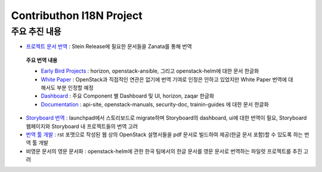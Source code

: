 Contributhon I18N Project
+++++++++++++++++++++++++

.. 본 내용은 컨트리뷰톤에서의 회의 내용과 I18N팀 메일링 리스트 내용을 종합하여
 개인적으로 정리한 것으로 실제 추진 내용과 차이가 있을 수 있으며 향후 진행에
 따라 수정할 예정입니다.

주요 추진 내용
==============

* `프로젝트 문서 번역 <https://translate.openstack.org>`_
  : Stein Release에 필요한 문서들을 Zanata를 통해 번역

 **주요 번역 내용**

 * `Early Bird Projects
   <https://translate.openstack.org/version-group/view/
   Project-doc-translation-dashboard/languages/ko-KR?dswid=-6632>`_
   : horizon, openstack-ansible, 그리고 openstack-helm에 대한 문서 한글화

 * `White Paper <https://translate.openstack.org/version-group/view/
   Whitepaper-dashboard-translation/languages/ko-KR?dswid=-6632>`_ :
   OpenStack과 직접적인 연관은 없기에 번역 기여로 인정은 안하고 있었지만
   White Paper 번역에 대해서도 부분 인정할 예정

 * `Dashboard
   <https://translate.openstack.org/version-group/view/
   Stein-dashboard-translation/languages/ko-KR?dswid=-6632>`_ :
   주요 Component 별 Dashboard 및 UI, horizon, zaqar 한글화

 * `Documentation
   <https://translate.openstack.org/version-group/view/
   doc-resources/languages/ko-KR?dswid=-6632>`_ :
   api-site, openstack-manuals, security-doc, trainin-guides
   에 대한 문서 한글화

* `Storyboard 번역 <https://storyboard.openstack.org>`_ :
  launchpad에서 스토리보드로 migrate하며 Storyboard의 dashboard,
  ui에 대한 번역이 필요, Storyboard 웹페이지와 Storyboard 내
  프로젝트들의 번역 고려

* `번역 툴 개발 <http://specs.openstack.org/openstack/docs-specs/specs/
  ocata/build-pdf-from-rst-guides.html>`_ :
  rst 포맷으로 작성된 웹 상의 OpenStack 설명서들을 pdf 문서로 빌드하여
  제공(한글 문서 포함)할 수 있도록 하는 번역 툴 개발

* 비영문 문서의 영문 문서화 : openstack-helm에 관한 한국 팀에서의
  한글 문서를 영문 문서로 번역하는 파일럿 프로젝트를 추진 고려
